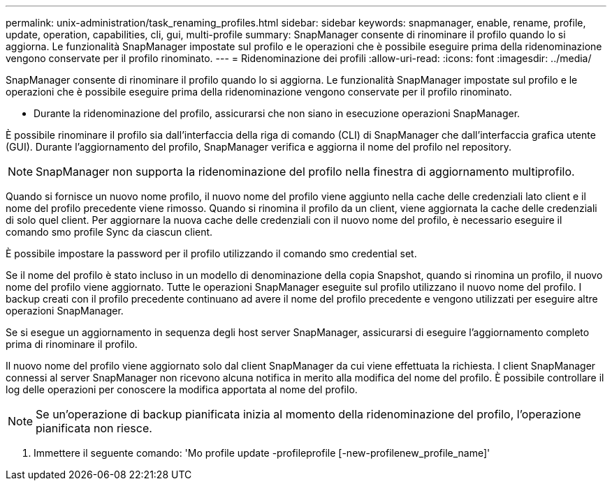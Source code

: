 ---
permalink: unix-administration/task_renaming_profiles.html 
sidebar: sidebar 
keywords: snapmanager, enable, rename, profile, update, operation, capabilities, cli, gui, multi-profile 
summary: SnapManager consente di rinominare il profilo quando lo si aggiorna. Le funzionalità SnapManager impostate sul profilo e le operazioni che è possibile eseguire prima della ridenominazione vengono conservate per il profilo rinominato. 
---
= Ridenominazione dei profili
:allow-uri-read: 
:icons: font
:imagesdir: ../media/


[role="lead"]
SnapManager consente di rinominare il profilo quando lo si aggiorna. Le funzionalità SnapManager impostate sul profilo e le operazioni che è possibile eseguire prima della ridenominazione vengono conservate per il profilo rinominato.

* Durante la ridenominazione del profilo, assicurarsi che non siano in esecuzione operazioni SnapManager.


È possibile rinominare il profilo sia dall'interfaccia della riga di comando (CLI) di SnapManager che dall'interfaccia grafica utente (GUI). Durante l'aggiornamento del profilo, SnapManager verifica e aggiorna il nome del profilo nel repository.


NOTE: SnapManager non supporta la ridenominazione del profilo nella finestra di aggiornamento multiprofilo.

Quando si fornisce un nuovo nome profilo, il nuovo nome del profilo viene aggiunto nella cache delle credenziali lato client e il nome del profilo precedente viene rimosso. Quando si rinomina il profilo da un client, viene aggiornata la cache delle credenziali di solo quel client. Per aggiornare la nuova cache delle credenziali con il nuovo nome del profilo, è necessario eseguire il comando smo profile Sync da ciascun client.

È possibile impostare la password per il profilo utilizzando il comando smo credential set.

Se il nome del profilo è stato incluso in un modello di denominazione della copia Snapshot, quando si rinomina un profilo, il nuovo nome del profilo viene aggiornato. Tutte le operazioni SnapManager eseguite sul profilo utilizzano il nuovo nome del profilo. I backup creati con il profilo precedente continuano ad avere il nome del profilo precedente e vengono utilizzati per eseguire altre operazioni SnapManager.

Se si esegue un aggiornamento in sequenza degli host server SnapManager, assicurarsi di eseguire l'aggiornamento completo prima di rinominare il profilo.

Il nuovo nome del profilo viene aggiornato solo dal client SnapManager da cui viene effettuata la richiesta. I client SnapManager connessi al server SnapManager non ricevono alcuna notifica in merito alla modifica del nome del profilo. È possibile controllare il log delle operazioni per conoscere la modifica apportata al nome del profilo.


NOTE: Se un'operazione di backup pianificata inizia al momento della ridenominazione del profilo, l'operazione pianificata non riesce.

. Immettere il seguente comando: 'Mo profile update -profileprofile [-new-profilenew_profile_name]'

